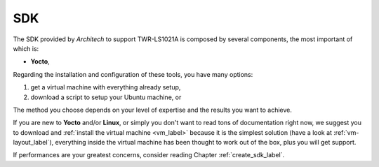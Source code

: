 SDK
===

The SDK provided by *Architech* to support TWR-LS1021A is composed by several components, the most important of which is:

* **Yocto**,

Regarding the installation and configuration of these tools, you have many options:

1) get a virtual machine with everything already setup,

2) download a script to setup your Ubuntu machine, or

The method you choose depends on your level of expertise and the results you want to achieve.

If you are new to **Yocto** and/or **Linux**, or simply you don't want to read tons of documentation right now,
we suggest you to download and :ref:`install the virtual machine <vm_label>` because it is the simplest solution
(have a look at :ref:`vm-layout_label`), everything inside the virtual machine has been thought to work out of the
box, plus you will get support.

If performances are your greatest concerns, consider reading Chapter :ref:`create_sdk_label`.

